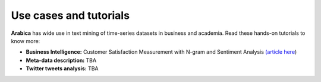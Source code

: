 Use cases and tutorials
=====
**Arabica** has wide use in text mining of time-series datasets in business and academia. Read these hands-on tutorials
to know more:

* **Business Intelligence:** Customer Satisfaction Measurement with N-gram and Sentiment Analysis  `(article here <https://towardsdatascience.com/customer-satisfaction-measurement-with-n-gram-and-sentiment-analysis-547e291c13a6>`_)
* **Meta-data description:** TBA
* **Twitter tweets analysis:** TBA
